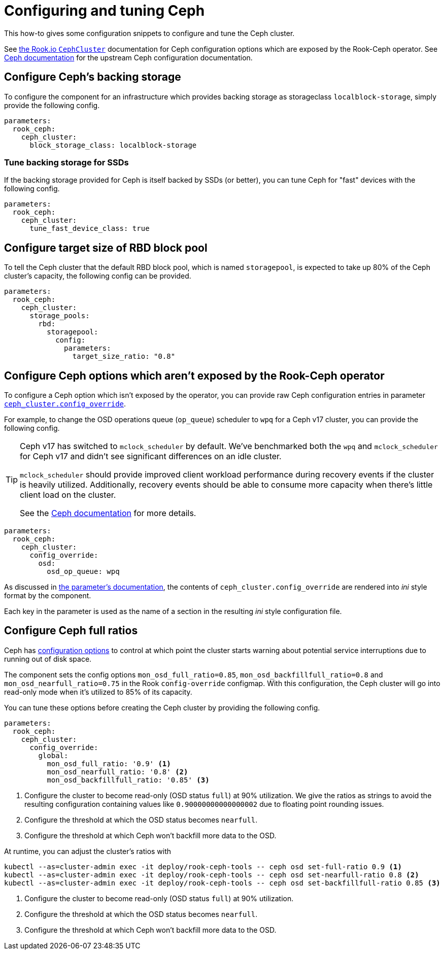 = Configuring and tuning Ceph

This how-to gives some configuration snippets to configure and tune the Ceph cluster.

See https://rook.io/docs/rook/v1.6/ceph-cluster-crd.html[the Rook.io `CephCluster`] documentation for Ceph configuration options which are exposed by the Rook-Ceph operator.
See https://docs.ceph.com/en/latest/rados/configuration/ceph-conf/[Ceph documentation] for the upstream Ceph configuration documentation.

== Configure Ceph's backing storage

To configure the component for an infrastructure which provides backing storage as storageclass `localblock-storage`, simply provide the following config.

[source,yaml]
----
parameters:
  rook_ceph:
    ceph_cluster:
      block_storage_class: localblock-storage
----

=== Tune backing storage for SSDs

If the backing storage provided for Ceph is itself backed by SSDs (or better), you can tune Ceph for "fast" devices with the following config.

[source,yaml]
----
parameters:
  rook_ceph:
    ceph_cluster:
      tune_fast_device_class: true
----

== Configure target size of RBD block pool

To tell the Ceph cluster that the default RBD block pool, which is named `storagepool`, is expected to take up 80% of the Ceph cluster's capacity, the following config can be provided.

[source,yaml]
----
parameters:
  rook_ceph:
    ceph_cluster:
      storage_pools:
        rbd:
          storagepool:
            config:
              parameters:
                target_size_ratio: "0.8"
----

== Configure Ceph options which aren't exposed by the Rook-Ceph operator

To configure a Ceph option which isn't exposed by the operator, you can provide raw Ceph configuration entries in parameter xref:references/parameters.adoc#_config_override[`ceph_cluster.config_override`].

For example, to change the OSD operations queue (`op_queue`) scheduler to `wpq` for a Ceph v17 cluster, you can provide the following config.

[TIP]
====
Ceph v17 has switched to `mclock_scheduler` by default.
We've benchmarked both the `wpq` and `mclock_scheduler` for Ceph v17 and didn't see significant differences on an idle cluster.

`mclock_scheduler` should provide improved client workload performance during recovery events if the cluster is heavily utilized.
Additionally, recovery events should be able to consume more capacity when there's little client load on the cluster.

See the https://docs.ceph.com/en/quincy/rados/configuration/osd-config-ref/#dmclock-qos[Ceph documentation] for more details.
====


[source,yaml]
----
parameters:
  rook_ceph:
    ceph_cluster:
      config_override:
        osd:
          osd_op_queue: wpq
----

As discussed in xref:references/parameters.adoc#_config_override[the parameter's documentation], the contents of `ceph_cluster.config_override` are rendered into __ini__ style format by the component.

Each key in the parameter is used as the name of a section in the resulting _ini_ style configuration file.

== Configure Ceph full ratios

Ceph has https://docs.ceph.com/en/latest/rados/configuration/mon-config-ref/#storage-capacity[configuration options] to control at which point the cluster starts warning about potential service interruptions due to running out of disk space.

The component sets the config options `mon_osd_full_ratio=0.85`, `mon_osd_backfillfull_ratio=0.8` and `mon_osd_nearfull_ratio=0.75` in the Rook `config-override` configmap.
With this configuration, the Ceph cluster will go into read-only mode when it's utilized to 85% of its capacity.

You can tune these options before creating the Ceph cluster by providing the following config.

[source,yaml]
----
parameters:
  rook_ceph:
    ceph_cluster:
      config_override:
        global:
          mon_osd_full_ratio: '0.9' <1>
          mon_osd_nearfull_ratio: '0.8' <2>
          mon_osd_backfillfull_ratio: '0.85' <3>
----
<1> Configure the cluster to become read-only (OSD status `full`) at 90% utilization.
We give the ratios as strings to avoid the resulting configuration containing values like `0.90000000000000002` due to floating point rounding issues.
<2> Configure the threshold at which the OSD status becomes `nearfull`.
<3> Configure the threshold at which Ceph won't backfill more data to the OSD.

At runtime, you can adjust the cluster's ratios with

[source,bash]
----
kubectl --as=cluster-admin exec -it deploy/rook-ceph-tools -- ceph osd set-full-ratio 0.9 <1>
kubectl --as=cluster-admin exec -it deploy/rook-ceph-tools -- ceph osd set-nearfull-ratio 0.8 <2>
kubectl --as=cluster-admin exec -it deploy/rook-ceph-tools -- ceph osd set-backfillfull-ratio 0.85 <3>
----
<1> Configure the cluster to become read-only (OSD status `full`) at 90% utilization.
<2> Configure the threshold at which the OSD status becomes `nearfull`.
<3> Configure the threshold at which Ceph won't backfill more data to the OSD.
